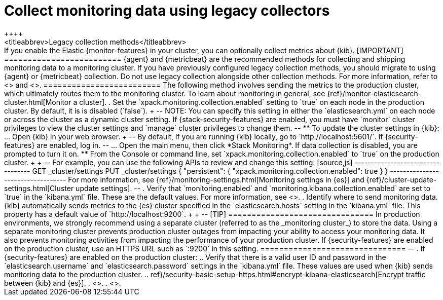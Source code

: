 [role="xpack"]
[[monitoring-kibana]]
= Collect monitoring data using legacy collectors
++++
<titleabbrev>Legacy collection methods</titleabbrev>
++++

If you enable the Elastic {monitor-features} in your cluster, you can
optionally collect metrics about {kib}.

[IMPORTANT]
=========================
{agent} and {metricbeat} are the recommended methods for collecting and shipping
monitoring data to a monitoring cluster.

If you have previously configured legacy collection methods, you should migrate
to using {agent} or {metricbeat} collection. Do not use legacy collection
alongside other collection methods.

For more information, refer to <<monitoring-elastic-agent>> and
<<monitoring-metricbeat>>.
=========================

The following method involves sending the metrics to the production cluster,
which ultimately routes them to the monitoring cluster.

To learn about monitoring in general, see
{ref}/monitor-elasticsearch-cluster.html[Monitor a cluster].

. Set the `xpack.monitoring.collection.enabled` setting to `true` on each
node in the production cluster. By default, it is is disabled (`false`).
+
--
NOTE: You can specify this setting in either the `elasticsearch.yml` on each
node or across the cluster as a dynamic cluster setting. If
{stack-security-features} are enabled, you must have `monitor` cluster
privileges to view the cluster settings and `manage` cluster privileges to
change them.

--

** To update the cluster settings in {kib}:

... Open {kib} in your web browser.
+
--
By default, if you are running {kib} locally, go to `http://localhost:5601/`.

If {security-features} are enabled, log in.
--

... Open the main menu, then click *Stack Monitoring*. If data collection is
disabled, you are prompted to turn it on. 

** From the Console or command line, set `xpack.monitoring.collection.enabled`
to `true` on the production cluster. +
+
--
For example, you can use the following APIs to review and change this setting:

[source,js]
----------------------------------
GET _cluster/settings

PUT _cluster/settings
{
  "persistent": {
    "xpack.monitoring.collection.enabled": true
  }
}
----------------------------------

For more information, see {ref}/monitoring-settings.html[Monitoring settings in {es}]
and {ref}/cluster-update-settings.html[Cluster update settings].
--

. Verify that `monitoring.enabled` and
`monitoring.kibana.collection.enabled` are set to `true` in the
`kibana.yml` file. These are the default values. For
more information, see <<monitoring-settings-kb,Monitoring settings in {kib}>>.

. Identify where to send monitoring data. {kib} automatically
sends metrics to the {es} cluster specified in the `elasticsearch.hosts` setting
in the `kibana.yml` file. This property has a default value of
`http://localhost:9200`. +
+
--
[TIP]
===============================
In production environments, we strongly recommend using a separate cluster
(referred to as the _monitoring cluster_) to store the data. Using a separate
monitoring cluster prevents production cluster outages from impacting your
ability to access your monitoring data. It also prevents monitoring activities
from impacting the performance of your production cluster.

If {security-features} are enabled on the production cluster, use an HTTPS
URL such as `<PRODUCTION_CLUSTER_URL>:9200` in this setting.
===============================

--

. If {security-features} are enabled on the production cluster:

.. Verify that there is a
valid user ID and password in the `elasticsearch.username` and
`elasticsearch.password` settings in the `kibana.yml` file. These values are
used when {kib} sends monitoring data to the production cluster.

.. ref}/security-basic-setup-https.html#encrypt-kibana-elasticsearch[Encrypt traffic between {kib} and {es}].

. <<start-stop,Start {kib}>>.

. <<monitoring-data,View the monitoring data in {kib}>>.
